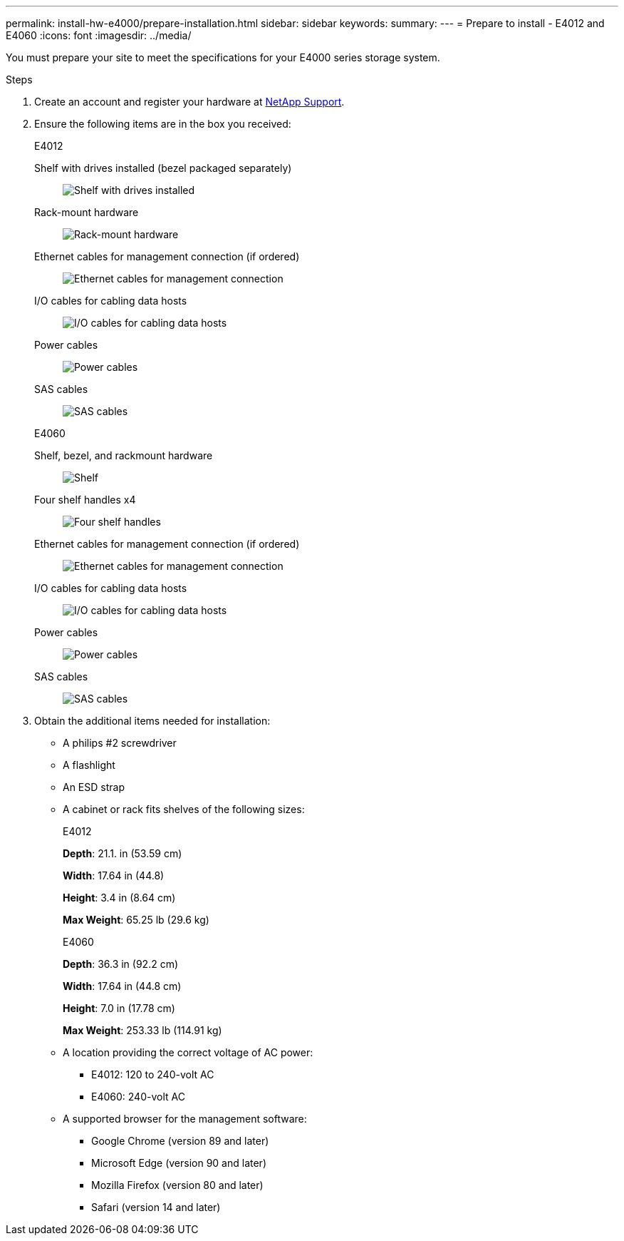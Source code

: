 ---
permalink: install-hw-e4000/prepare-installation.html
sidebar: sidebar
keywords: 
summary: 
---
= Prepare to install - E4012 and E4060
:icons: font
:imagesdir: ../media/

[.lead]
You must prepare your site to meet the specifications for your E4000 series storage system.

.Steps

. Create an account and register your hardware at http://mysupport.netapp.com/[NetApp Support^].
. Ensure the following items are in the box you received:
+
[role="tabbed-block"]
====

.E4012
--

Shelf with drives installed (bezel packaged separately)::
+
image:../media/trafford_overview.png[Shelf with drives installed]

Rack-mount hardware::
+
image:../media/superrails_inst-hw-e2800-e5700.png[Rack-mount hardware]

Ethernet cables for management connection (if ordered)::
+
image:../media/cable_ethernet_inst-hw-e2800-e5700.png[Ethernet cables for management connection]

I/O cables for cabling data hosts::
+
image:../media/cable_io_inst-hw-e2800-e5700.png[I/O cables for cabling data hosts]

Power cables::
+
image:../media/cable_power_inst-hw-e2800-e5700.png[Power cables]

SAS cables::
+
image:../media/sas_cable.png[SAS cables]

--

.E4060
--

Shelf, bezel, and rackmount hardware::
+
image:../media/trafford_overview.png[Shelf, bezel, and rackmount hardware]

Four shelf handles x4::
image:../media/handles_counted.png[Four shelf handles]

Ethernet cables for management connection (if ordered)::
+
image:../media/cable_ethernet_inst-hw-e2800-e5700.png[Ethernet cables for management connection]

I/O cables for cabling data hosts::
+
image:../media/cable_io_inst-hw-e2800-e5700.png[I/O cables for cabling data hosts]

Power cables::
+
image:../media/cable_power_inst-hw-e2800-e5700.png[Power cables]

SAS cables::
+
image:../media/sas_cable.png[SAS cables]

--

====

. Obtain the additional items needed for installation:

** A philips #2 screwdriver
** A flashlight
** An ESD strap
** A cabinet or rack fits shelves of the following sizes:
+
[role="tabbed-block"]
====

.E4012
--

*Depth*: 21.1. in (53.59 cm)

*Width*: 17.64 in (44.8)

*Height*: 3.4 in (8.64 cm)

*Max Weight*: 65.25 lb (29.6 kg)


--

.E4060
--

*Depth*: 36.3 in (92.2 cm)

*Width*: 17.64 in (44.8 cm)

*Height*: 7.0 in (17.78 cm)

*Max Weight*: 253.33 lb (114.91 kg)

--

====

** A location providing the correct voltage of AC power:

*** E4012: 120 to 240-volt AC
*** E4060: 240-volt AC

** A supported browser for the management software:

*** Google Chrome (version 89 and later)
*** Microsoft Edge (version 90 and later)
*** Mozilla Firefox (version 80 and later)
*** Safari (version 14 and later)